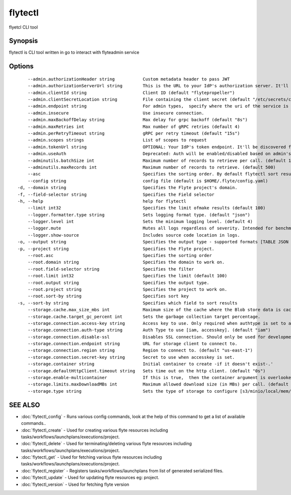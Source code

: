 .. _flytectl:

flytectl
--------

flyetcl CLI tool

Synopsis
~~~~~~~~


flytectl is CLI tool written in go to interact with flyteadmin service

Options
~~~~~~~

::

      --admin.authorizationHeader string           Custom metadata header to pass JWT
      --admin.authorizationServerUrl string        This is the URL to your IdP's authorization server. It'll default to Endpoint
      --admin.clientId string                      Client ID (default "flytepropeller")
      --admin.clientSecretLocation string          File containing the client secret (default "/etc/secrets/client_secret")
      --admin.endpoint string                      For admin types,  specify where the uri of the service is located.
      --admin.insecure                             Use insecure connection.
      --admin.maxBackoffDelay string               Max delay for grpc backoff (default "8s")
      --admin.maxRetries int                       Max number of gRPC retries (default 4)
      --admin.perRetryTimeout string               gRPC per retry timeout (default "15s")
      --admin.scopes strings                       List of scopes to request
      --admin.tokenUrl string                      OPTIONAL: Your IdP's token endpoint. It'll be discovered from flyte admin's OAuth Metadata endpoint if not provided.
      --admin.useAuth                              Deprecated: Auth will be enabled/disabled based on admin's dynamically discovered information.
      --adminutils.batchSize int                   Maximum number of records to retrieve per call. (default 100)
      --adminutils.maxRecords int                  Maximum number of records to retrieve. (default 500)
      --asc                                        Specifies the sorting order. By default flytectl sort result in descending order
      --config string                              config file (default is $HOME/.flyte/config.yaml)
  -d, --domain string                              Specifies the Flyte project's domain.
  -f, --field-selector string                      Specifies the Field selector
  -h, --help                                       help for flytectl
      --limit int32                                Specifies the limit ofmake results (default 100)
      --logger.formatter.type string               Sets logging format type. (default "json")
      --logger.level int                           Sets the minimum logging level. (default 4)
      --logger.mute                                Mutes all logs regardless of severity. Intended for benchmarks/tests only.
      --logger.show-source                         Includes source code location in logs.
  -o, --output string                              Specifies the output type - supported formats [TABLE JSON YAML] (default "TABLE")
  -p, --project string                             Specifies the Flyte project.
      --root.asc                                   Specifies the sorting order
      --root.domain string                         Specifies the domain to work on.
      --root.field-selector string                 Specifies the filter
      --root.limit int32                           Specifies the limit (default 100)
      --root.output string                         Specifies the output type.
      --root.project string                        Specifies the project to work on.
      --root.sort-by string                        Specifies sort key
  -s, --sort-by string                             Specifies which field to sort results 
      --storage.cache.max_size_mbs int             Maximum size of the cache where the Blob store data is cached in-memory. If not specified or set to 0,  cache is not used
      --storage.cache.target_gc_percent int        Sets the garbage collection target percentage.
      --storage.connection.access-key string       Access key to use. Only required when authtype is set to accesskey.
      --storage.connection.auth-type string        Auth Type to use [iam, accesskey]. (default "iam")
      --storage.connection.disable-ssl             Disables SSL connection. Should only be used for development.
      --storage.connection.endpoint string         URL for storage client to connect to.
      --storage.connection.region string           Region to connect to. (default "us-east-1")
      --storage.connection.secret-key string       Secret to use when accesskey is set.
      --storage.container string                   Initial container to create -if it doesn't exist-.'
      --storage.defaultHttpClient.timeout string   Sets time out on the http client. (default "0s")
      --storage.enable-multicontainer              If this is true,  then the container argument is overlooked and redundant. This config will automatically open new connections to new containers/buckets as they are encountered
      --storage.limits.maxDownloadMBs int          Maximum allowed download size (in MBs) per call. (default 2)
      --storage.type string                        Sets the type of storage to configure [s3/minio/local/mem/stow]. (default "s3")

SEE ALSO
~~~~~~~~

* :doc:`flytectl_config` 	 - Runs various config commands, look at the help of this command to get a list of available commands..
* :doc:`flytectl_create` 	 - Used for creating various flyte resources including tasks/workflows/launchplans/executions/project.
* :doc:`flytectl_delete` 	 - Used for terminating/deleting various flyte resources including tasks/workflows/launchplans/executions/project.
* :doc:`flytectl_get` 	 - Used for fetching various flyte resources including tasks/workflows/launchplans/executions/project.
* :doc:`flytectl_register` 	 - Registers tasks/workflows/launchplans from list of generated serialized files.
* :doc:`flytectl_update` 	 - Used for updating flyte resources eg: project.
* :doc:`flytectl_version` 	 - Used for fetching flyte version

